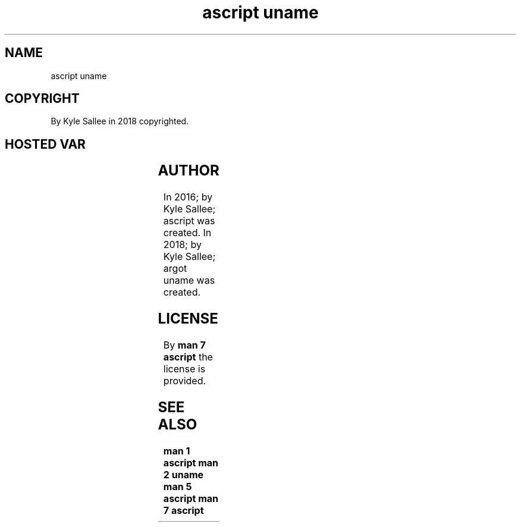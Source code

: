 .TH "ascript uname" 3
.SH NAME
.EX
ascript uname

.SH COPYRIGHT
.EX
By Kyle Sallee in 2018 copyrighted.

.SH HOSTED VAR
.EX
.TS
lll.
\fBname	type	provide\fR
uname.domainname	byte	NIS or YP name
uname.machine	byte	Hardware architecture name.
uname.nodename	byte	DNS name
uname.release	byte	Kernel version
uname.sysname	byte	Kernel name
uname.version	byte	Compile information
.TE
.ta T 8n

.SH AUTHOR
.EX
In 2016; by Kyle Sallee; ascript       was created.
In 2018; by Kyle Sallee; argot   uname was created.

.SH LICENSE
.EX
By \fBman 7 ascript\fR the license is provided.

.SH SEE ALSO
.EX
\fB
man 1 ascript
man 2 uname
man 5 ascript
man 7 ascript
\fR
